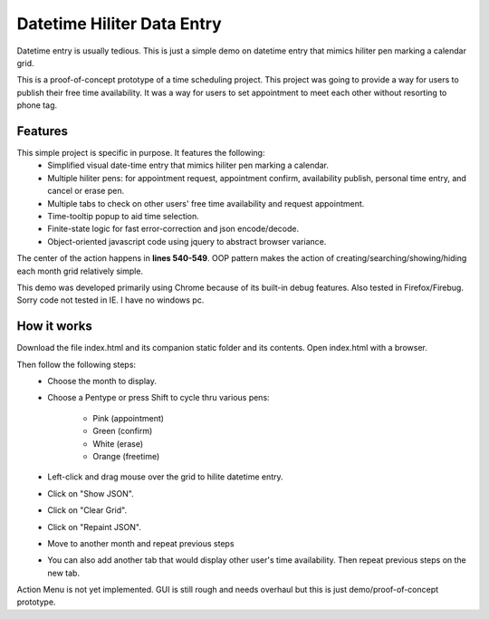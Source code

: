
Datetime Hiliter Data Entry
===========================
Datetime entry is usually tedious. This is just a simple demo on
datetime entry that mimics hiliter pen marking a calendar grid.

This is a proof-of-concept prototype of a time scheduling project.
This project was going to provide a way for users to publish their
free time availability. It was a way for users to set appointment
to meet each other without resorting to phone tag.

Features
--------
This simple project is specific in purpose. It features the following:
  * Simplified visual date-time entry that mimics hiliter
    pen marking a calendar.
  * Multiple hiliter pens: for appointment request, appointment
    confirm, availability publish, personal time entry, and cancel
    or erase pen.
  * Multiple tabs to check on other users' free time availability
    and request appointment.
  * Time-tooltip popup to aid time selection.
  * Finite-state logic for fast error-correction and json
    encode/decode.
  * Object-oriented javascript code using jquery to abstract
    browser variance.

The center of the action happens in **lines 540-549**. OOP pattern
makes the action of creating/searching/showing/hiding each month
grid relatively simple.

This demo was developed primarily using Chrome because of its built-in
debug features. Also tested in Firefox/Firebug. Sorry code not tested
in IE. I have no windows pc.

How it works
------------
Download the file index.html and its companion static folder and
its contents. Open index.html with a browser.

Then follow the following steps:
  * Choose the month to display.
  * Choose a Pentype or press Shift to
    cycle thru various pens:
      - Pink (appointment)
      - Green (confirm)
      - White (erase)
      - Orange (freetime)
  * Left-click and drag mouse over the grid to
    hilite datetime entry.
  * Click on "Show JSON".
  * Click on "Clear Grid".
  * Click on "Repaint JSON".
  * Move to another month and repeat
    previous steps
  * You can also add another tab that would
    display other user's time availability.
    Then repeat previous steps on the new tab.

Action Menu is not yet implemented. GUI is still rough and needs
overhaul but this is just demo/proof-of-concept prototype.
